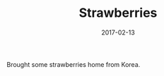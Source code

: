 #+TITLE: Strawberries
#+DATE: 2017-02-13
#+CATEGORIES[]: Photos

Brought some strawberries home from Korea.
